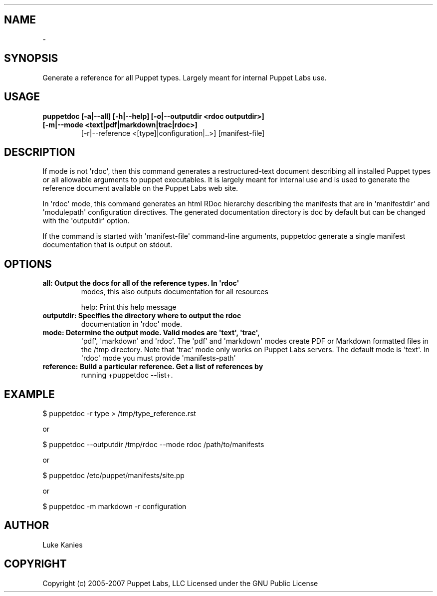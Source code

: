 .TH   "" "" ""
.SH NAME
 \- 
.\" Man page generated from reStructeredText.
.
.SH SYNOPSIS
.sp
Generate a reference for all Puppet types. Largely meant for internal
Puppet Labs use.
.SH USAGE
.INDENT 0.0
.INDENT 3.5
.INDENT 0.0
.TP
.B puppetdoc [\-a|\-\-all] [\-h|\-\-help] [\-o|\-\-outputdir <rdoc outputdir>] [\-m|\-\-mode <text|pdf|markdown|trac|rdoc>]
.
[\-r|\-\-reference <[type]|configuration|..>] [manifest\-file]
.UNINDENT
.UNINDENT
.UNINDENT
.SH DESCRIPTION
.sp
If mode is not \(aqrdoc\(aq, then this command generates a restructured\-text
document describing all installed Puppet types or all allowable
arguments to puppet executables. It is largely meant for internal use
and is used to generate the reference document available on the
Puppet Labs web site.
.sp
In \(aqrdoc\(aq mode, this command generates an html RDoc hierarchy describing
the manifests that are in \(aqmanifestdir\(aq and \(aqmodulepath\(aq configuration
directives. The generated documentation directory is doc by default but
can be changed with the \(aqoutputdir\(aq option.
.sp
If the command is started with \(aqmanifest\-file\(aq command\-line arguments,
puppetdoc generate a single manifest documentation that is output on
stdout.
.SH OPTIONS
.INDENT 0.0
.TP
.B all:       Output the docs for all of the reference types. In \(aqrdoc\(aq
.
modes, this also outputs documentation for all resources
.UNINDENT
.sp
help:      Print this help message
.INDENT 0.0
.TP
.B outputdir: Specifies the directory where to output the rdoc
.
documentation in \(aqrdoc\(aq mode.
.TP
.B mode:      Determine the output mode. Valid modes are \(aqtext\(aq, \(aqtrac\(aq,
.
\(aqpdf\(aq, \(aqmarkdown\(aq and \(aqrdoc\(aq. The \(aqpdf\(aq and \(aqmarkdown\(aq modes
create PDF or Markdown formatted files in the /tmp directory.
Note that \(aqtrac\(aq mode only works on Puppet Labs servers.
The default mode is \(aqtext\(aq. In \(aqrdoc\(aq mode you must provide
\(aqmanifests\-path\(aq
.TP
.B reference: Build a particular reference. Get a list of references by
.
running +puppetdoc \-\-list+.
.UNINDENT
.SH EXAMPLE
.INDENT 0.0
.INDENT 3.5
.sp
$ puppetdoc \-r type > /tmp/type_reference.rst
.UNINDENT
.UNINDENT
.sp
or
.INDENT 0.0
.INDENT 3.5
.sp
$ puppetdoc \-\-outputdir /tmp/rdoc \-\-mode rdoc /path/to/manifests
.UNINDENT
.UNINDENT
.sp
or
.INDENT 0.0
.INDENT 3.5
.sp
$ puppetdoc /etc/puppet/manifests/site.pp
.UNINDENT
.UNINDENT
.sp
or
.INDENT 0.0
.INDENT 3.5
.sp
$ puppetdoc \-m markdown \-r configuration
.UNINDENT
.UNINDENT
.SH AUTHOR
.sp
Luke Kanies
.SH COPYRIGHT
.sp
Copyright (c) 2005\-2007 Puppet Labs, LLC Licensed under the GNU
Public License
.\" Generated by docutils manpage writer.
.\" 
.
